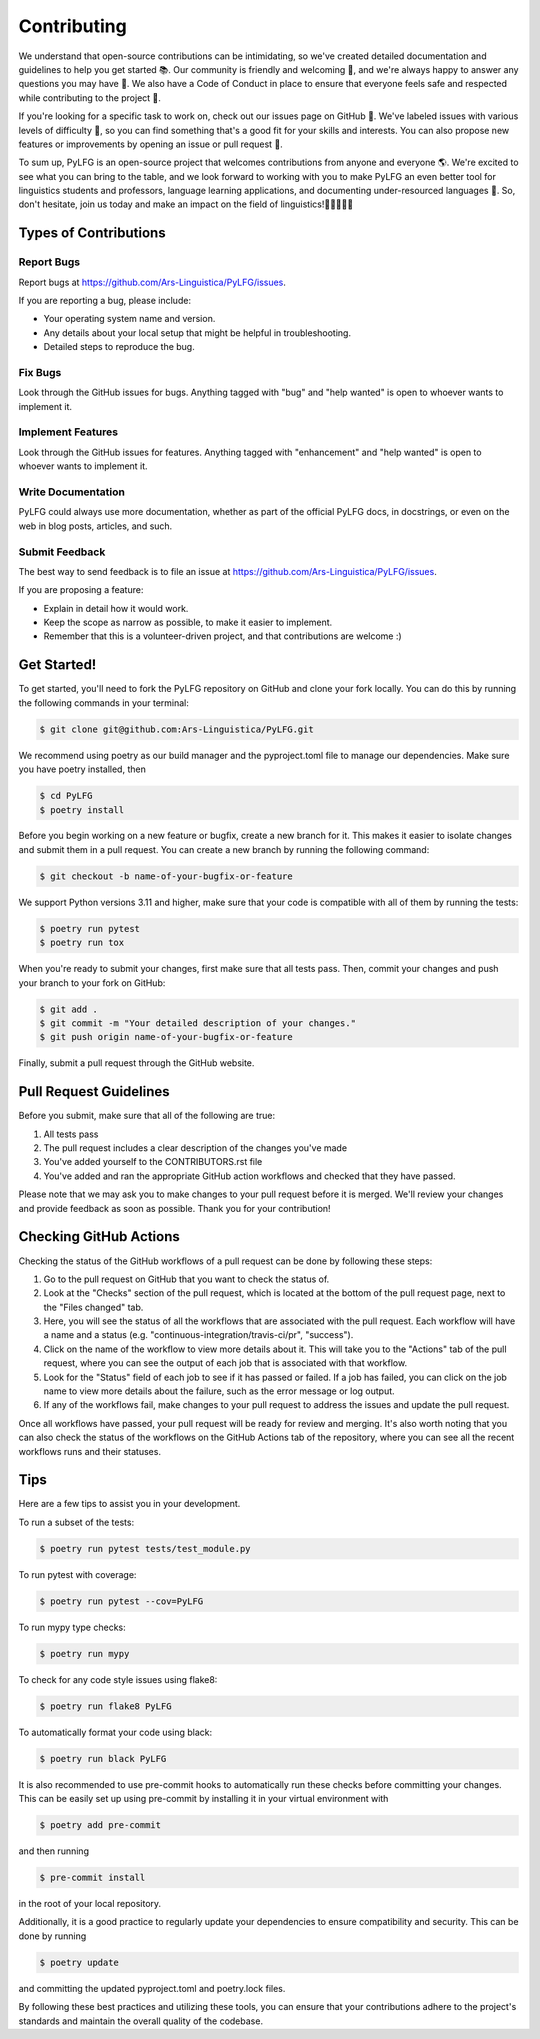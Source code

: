 .. highlight:: shell

============
Contributing
============

We understand that open-source contributions can be intimidating, so we've created detailed documentation and guidelines to help you get started 📚. Our community is friendly and welcoming 🤗, and we're always happy to answer any questions you may have 💬. We also have a Code of Conduct in place to ensure that everyone feels safe and respected while contributing to the project 💛.

If you're looking for a specific task to work on, check out our issues page on GitHub 🐞. We've labeled issues with various levels of difficulty 💪, so you can find something that's a good fit for your skills and interests. You can also propose new features or improvements by opening an issue or pull request 🚀.

To sum up, PyLFG is an open-source project that welcomes contributions from anyone and everyone 🌎. We're excited to see what you can bring to the table, and we look forward to working with you to make PyLFG an even better tool for linguistics students and professors, language learning applications, and documenting under-resourced languages 🌟. So, don't hesitate, join us today and make an impact on the field of linguistics!🌟🌟🌟🌟🌟

Types of Contributions
----------------------

Report Bugs
~~~~~~~~~~~

Report bugs at https://github.com/Ars-Linguistica/PyLFG/issues.

If you are reporting a bug, please include:

* Your operating system name and version.
* Any details about your local setup that might be helpful in troubleshooting.
* Detailed steps to reproduce the bug.

Fix Bugs
~~~~~~~~

Look through the GitHub issues for bugs. Anything tagged with "bug"
and "help wanted" is open to whoever wants to implement it.

Implement Features
~~~~~~~~~~~~~~~~~~

Look through the GitHub issues for features. Anything tagged with "enhancement"
and "help wanted" is open to whoever wants to implement it.

Write Documentation
~~~~~~~~~~~~~~~~~~~

PyLFG could always use more documentation, whether as part of the
official PyLFG docs, in docstrings, or even on the web in blog posts,
articles, and such.

Submit Feedback
~~~~~~~~~~~~~~~

The best way to send feedback is to file an issue at https://github.com/Ars-Linguistica/PyLFG/issues.

If you are proposing a feature:

* Explain in detail how it would work.
* Keep the scope as narrow as possible, to make it easier to implement.
* Remember that this is a volunteer-driven project, and that contributions
  are welcome :)

Get Started!
------------

To get started, you'll need to fork the PyLFG repository on GitHub and clone your fork locally.
You can do this by running the following commands in your terminal:

.. code-block:: console

    $ git clone git@github.com:Ars-Linguistica/PyLFG.git

We recommend using poetry as our build manager and the pyproject.toml file to manage our dependencies. Make sure you have poetry installed, then

.. code-block:: console

    $ cd PyLFG
    $ poetry install

Before you begin working on a new feature or bugfix, create a new branch for it. This makes it easier to isolate changes and submit them in a pull request. You can create a new branch by running the following command:

.. code-block:: console

    $ git checkout -b name-of-your-bugfix-or-feature

We support Python versions 3.11 and higher, make sure that your code is compatible with all of them by running the tests:

.. code-block:: console

    $ poetry run pytest
    $ poetry run tox

When you're ready to submit your changes, first make sure that all tests pass. Then, commit your changes and push your branch to your fork on GitHub:

.. code-block:: console

    $ git add .
    $ git commit -m "Your detailed description of your changes."
    $ git push origin name-of-your-bugfix-or-feature

Finally, submit a pull request through the GitHub website.


Pull Request Guidelines
-----------------------

Before you submit, make sure that all of the following are true::

1. All tests pass
2. The pull request includes a clear description of the changes you've made
3. You've added yourself to the CONTRIBUTORS.rst file
4. You've added and ran the appropriate GitHub action workflows and checked that they have passed.

Please note that we may ask you to make changes to your pull request before it is merged. We'll review your changes and provide feedback as soon as possible. Thank you for your contribution!

Checking GitHub Actions
-----------------------

Checking the status of the GitHub workflows of a pull request can be done by following these steps::

1. Go to the pull request on GitHub that you want to check the status of.
2. Look at the "Checks" section of the pull request, which is located at the bottom of the pull request page, next to the "Files changed" tab.
3. Here, you will see the status of all the workflows that are associated with the pull request. Each workflow will have a name and a status (e.g. "continuous-integration/travis-ci/pr", "success").
4. Click on the name of the workflow to view more details about it. This will take you to the "Actions" tab of the pull request, where you can see the output of each job that is associated with that workflow.
5. Look for the "Status" field of each job to see if it has passed or failed. If a job has failed, you can click on the job name to view more details about the failure, such as the error message or log output.
6. If any of the workflows fail, make changes to your pull request to address the issues and update the pull request.

Once all workflows have passed, your pull request will be ready for review and merging.
It's also worth noting that you can also check the status of the workflows on the GitHub Actions tab of the repository, where you can see all the recent workflows runs and their statuses.


Tips
----

Here are a few tips to assist you in your development.

To run a subset of the tests:

.. code-block:: console

    $ poetry run pytest tests/test_module.py


To run pytest with coverage:

.. code-block:: console

    $ poetry run pytest --cov=PyLFG


To run mypy type checks:

.. code-block:: console

    $ poetry run mypy


To check for any code style issues using flake8:

.. code-block:: console

    $ poetry run flake8 PyLFG


To automatically format your code using black:

.. code-block:: console

    $ poetry run black PyLFG

It is also recommended to use pre-commit hooks to automatically run these checks before committing your changes. This can be easily set up using pre-commit by installing it in your virtual environment with 

.. code-block:: console

    $ poetry add pre-commit

and then running 

.. code-block:: console

    $ pre-commit install

in the root of your local repository.

Additionally, it is a good practice to regularly update your dependencies to ensure compatibility and security.
This can be done by running 

.. code-block:: console

    $ poetry update

and committing the updated pyproject.toml and poetry.lock files.

By following these best practices and utilizing these tools, you can ensure that your contributions adhere to the project's standards and maintain the overall quality of the codebase.
